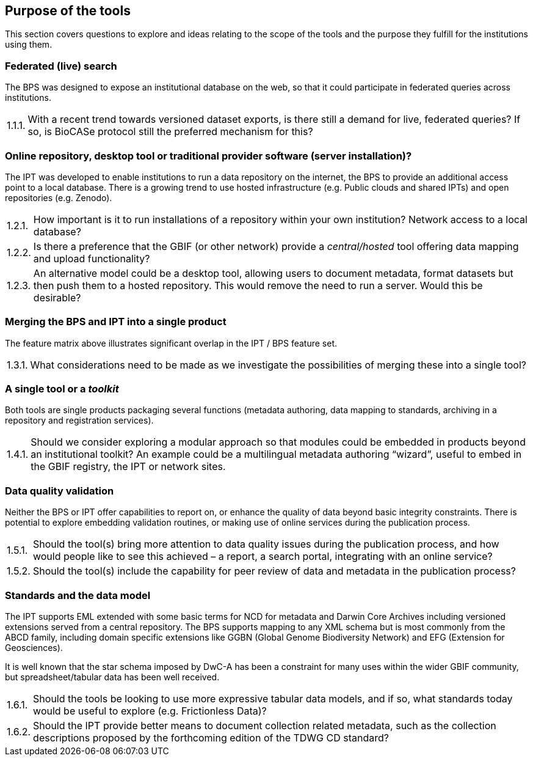 // Question numbering:
//
// AsciiDoctor doesn't include support for numbered lists like "1.2.3 An alternative…".  HTML does include
// support, with some fairly complex CSS rules, but to make this work in a PDF we use custom counters.
//
// c: counter for the first (chapter) level
// s: counter for the second (section) level
// n: counter for the item

:!c:
== Purpose of the tools

This section covers questions to explore and ideas relating to the scope of the tools and the purpose they fulfill for the institutions using them.

:!s:
=== Federated (live) search

The BPS was designed to expose an institutional database on the web, so that it could participate in federated queries across institutions.

:!n:
[horizontal]
{counter:c}.{counter:s}.{counter:n}.:: With a recent trend towards versioned dataset exports, is there still a demand for live, federated queries? If so, is BioCASe protocol still the preferred mechanism for this?

=== Online repository, desktop tool or traditional provider software (server installation)?

The IPT was developed to enable institutions to run a data repository on the internet, the BPS to provide an additional access point to a local database.
There is a growing trend to use hosted infrastructure (e.g. Public clouds and shared IPTs) and open repositories (e.g. Zenodo).

:!n:
[horizontal]
{c}.{counter:s}.{counter:n}.:: How important is it to run installations of a repository within your own institution? Network access to a local database?
{c}.{s}.{counter:n}.:: Is there a preference that the GBIF (or other network) provide a _central/hosted_ tool offering data mapping and upload functionality?
{c}.{s}.{counter:n}.:: An alternative model could be a desktop tool, allowing users to document metadata, format datasets but then push them to a hosted repository. This would remove the need to run a server. Would this be desirable?

=== Merging the BPS and IPT into a single product

The feature matrix above illustrates significant overlap in the IPT / BPS feature set.

:!n:
[horizontal]
{c}.{counter:s}.{counter:n}.:: What considerations need to be made as we investigate the possibilities of merging these into a single tool?

=== A single tool or a _toolkit_
Both tools are single products packaging several functions (metadata authoring, data mapping to standards, archiving in a repository and registration services).

:!n:
[horizontal]
{c}.{counter:s}.{counter:n}.:: Should we consider exploring a modular approach so that modules could be embedded in products beyond an institutional toolkit? An example could be a multilingual metadata authoring “wizard”, useful to embed in the GBIF registry, the IPT or network sites.

=== Data quality validation

Neither the BPS or IPT offer capabilities to report on, or enhance the quality of data beyond basic integrity constraints.
There is potential to explore embedding validation routines, or making use of online services during the publication process.

:!n:
[horizontal]
{c}.{counter:s}.{counter:n}.:: Should the tool(s) bring more attention to data quality issues during the publication process, and how would people like to see this achieved – a report, a search portal, integrating with an online service?
{c}.{s}.{counter:n}.::  Should the tool(s) include the capability for peer review of data and metadata in the publication process?

=== Standards and the data model

The IPT supports EML extended with some basic terms for NCD for metadata and Darwin Core Archives including versioned extensions served from a central repository.
The BPS supports mapping to any XML schema but is most commonly from the ABCD family, including domain specific extensions like GGBN (Global Genome Biodiversity Network) and EFG (Extension for Geosciences).

It is well known that the star schema imposed by DwC-A has been a constraint for many uses within the wider GBIF community, but spreadsheet/tabular data has been well received.

:!n:
[horizontal]
{c}.{counter:s}.{counter:n}.:: Should the tools be looking to use more expressive tabular data models, and if so, what standards today would be useful to explore (e.g. Frictionless Data)?
{c}.{s}.{counter:n}.:: Should the IPT provide better means to document collection related metadata, such as the collection descriptions proposed by the forthcoming edition of the TDWG CD standard?
